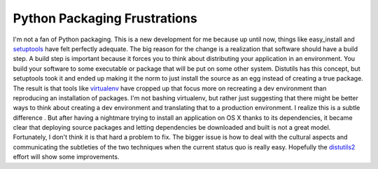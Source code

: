 Python Packaging Frustrations
#############################

I'm not a fan of Python packaging. This is a new development for me
because up until now, things like easy\_install and `setuptools`_ have
felt perfectly adequate. The big reason for the change is a realization
that software should have a build step. A build step is important
because it forces you to think about distributing your application in an
environment. You build your software to some executable or package that
will be put on some other system.
Distutils has this concept, but setuptools took it and ended up making
it the norm to just install the source as an egg instead of creating a
true package. The result is that tools like `virtualenv`_ have cropped
up that focus more on recreating a dev environment than reproducing an
installation of packages. I'm not bashing virtualenv, but rather just
suggesting that there might be better ways to think about creating a dev
environment and translating that to a production environment.
I realize this is a subtle difference . But after having a nightmare
trying to install an application on OS X thanks to its dependencies, it
became clear that deploying source packages and letting dependencies be
downloaded and built is not a great model. Fortunately, I don't think it
is that hard a problem to fix. The bigger issue is how to deal with the
cultural aspects and communicating the subtleties of the two techniques
when the current status quo is really easy.
Hopefully the `distutils2`_ effort will show some improvements.

.. _setuptools: http://pypi.python.org/pypi/setuptools
.. _virtualenv: http://pypi.python.org/pypi/virtualenv
.. _distutils2: https://bitbucket.org/tarek/distutils2/src/tip/docs/design/wiki.rst


.. author:: default
.. categories:: code
.. tags:: Uncategorized
.. comments::
